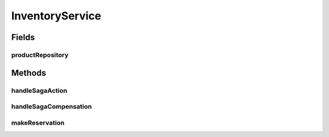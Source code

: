.. java:import:: java.util List

.. java:import:: java.util NoSuchElementException

.. java:import:: org.springframework.beans.factory.annotation Autowired

.. java:import:: org.springframework.transaction.annotation Isolation

.. java:import:: org.springframework.transaction.annotation Transactional

.. java:import:: de.unistuttgart.t2.inventory.repository InventoryItem

.. java:import:: de.unistuttgart.t2.inventory.repository ProductRepository

InventoryService
================

.. java:package:: de.unistuttgart.t2.inventory
   :noindex:

.. java:type:: @Transactional public class InventoryService

   Interactions with the product repository that involve reservations.

   :author: maumau

Fields
------
productRepository
^^^^^^^^^^^^^^^^^

.. java:field:: @Autowired  ProductRepository productRepository
   :outertype: InventoryService

Methods
-------
handleSagaAction
^^^^^^^^^^^^^^^^

.. java:method:: public void handleSagaAction(String sessionId)
   :outertype: InventoryService

   commit reservations associated with given sessionId.

   :param sessionId: to identify the reservations to delete

handleSagaCompensation
^^^^^^^^^^^^^^^^^^^^^^

.. java:method:: public void handleSagaCompensation(String sessionId)
   :outertype: InventoryService

   delete reservations of cancelled order from repository.

   :param sessionId: to identify which reservations to delete

makeReservation
^^^^^^^^^^^^^^^

.. java:method:: public InventoryItem makeReservation(String productId, String sessionId, int units) throws NoSuchElementException
   :outertype: InventoryService

   attach a reservation for the given session to the given product.

   :param productId: products to reserve of
   :param sessionId: user to reserve for
   :param units: amount to reserve
   :throws IllegalArgumentException: if any parameter is null
   :throws NoSuchElementException: if the product does not exist

